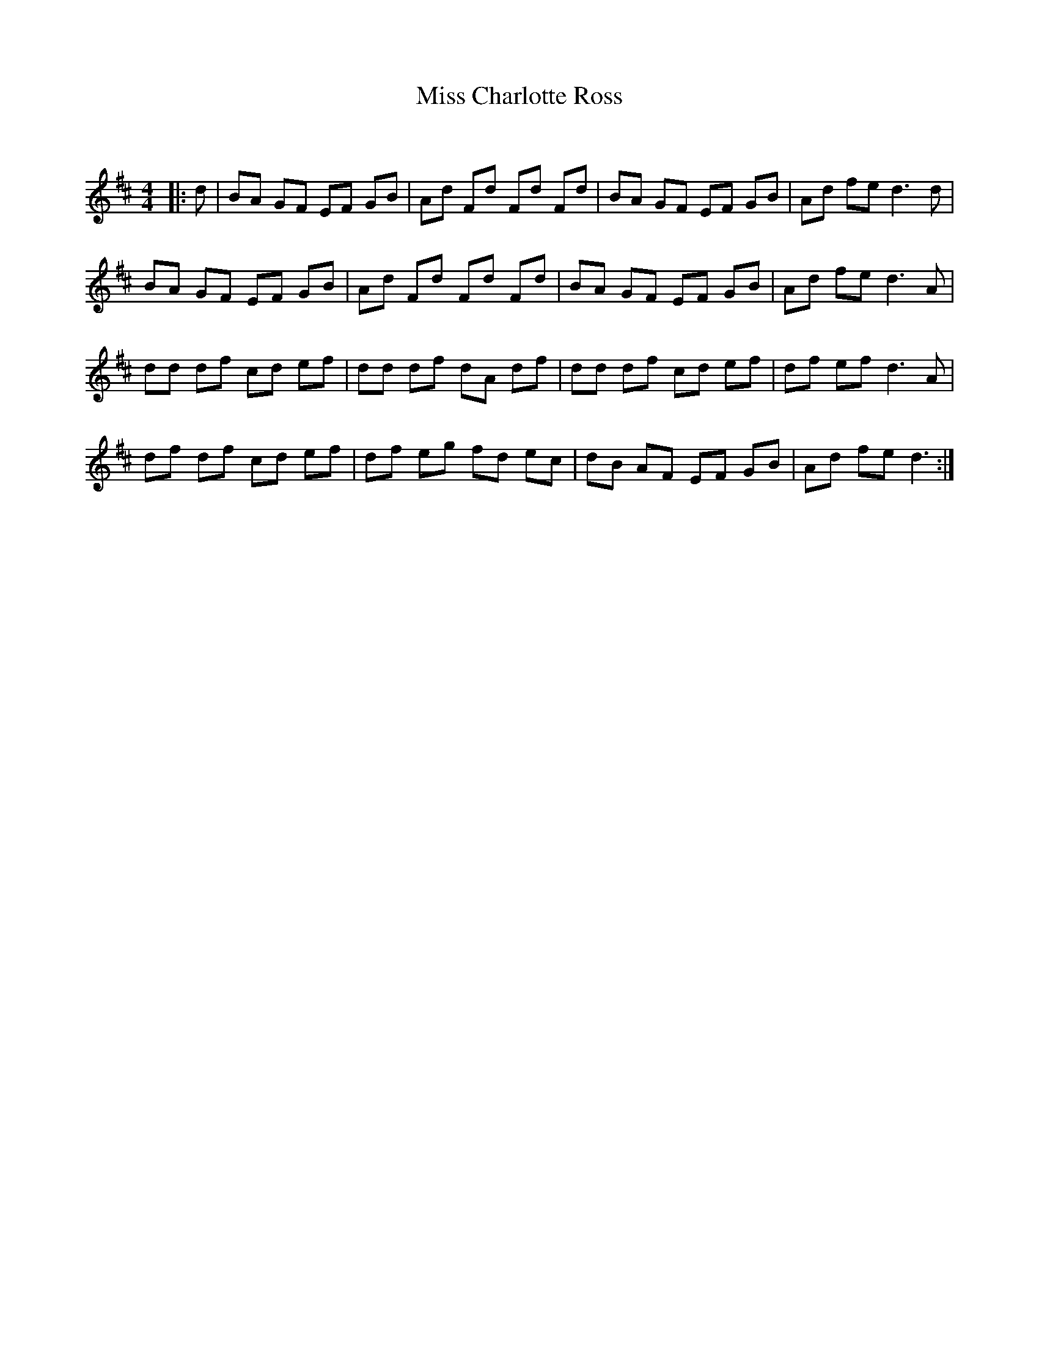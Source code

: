 X:1
T: Miss Charlotte Ross
C:
R:Reel
Q: 232
K:D
M:4/4
L:1/8
|:d|BA GF EF GB|Ad Fd Fd Fd|BA GF EF GB|Ad fe d3d|
BA GF EF GB|Ad Fd Fd Fd|BA GF EF GB|Ad fe d3A|
dd df cd ef|dd df dA df|dd df cd ef|df ef d3A|
df df cd ef|df eg fd ec|dB AF EF GB|Ad fe d3:|
